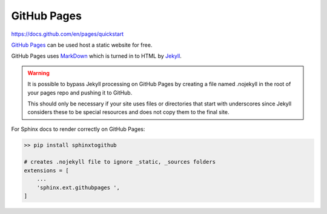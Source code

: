GitHub Pages
============

https://docs.github.com/en/pages/quickstart

`GitHub Pages <https://pages.github.com/>`_ can be used host a static website for free.

GitHub Pages uses `MarkDown <https://www.markdownguide.org/>`_ which is turned in to HTML by `Jekyll <https://jekyllrb.com/>`_.

.. warning::
    It is possible to bypass Jekyll processing on GitHub Pages by creating a file named .nojekyll in the root of your pages 
    repo and pushing it to GitHub.

    This should only be necessary if your site uses files or directories that start with underscores since Jekyll considers 
    these to be special resources and does not copy them to the final site.
 
For Sphinx docs to render correctly on GitHub Pages: 

.. code:: bash

    >> pip install sphinxtogithub

    # creates .nojekyll file to ignore _static, _sources folders 
    extensions = [
        ...
        'sphinx.ext.githubpages ',
    ]
